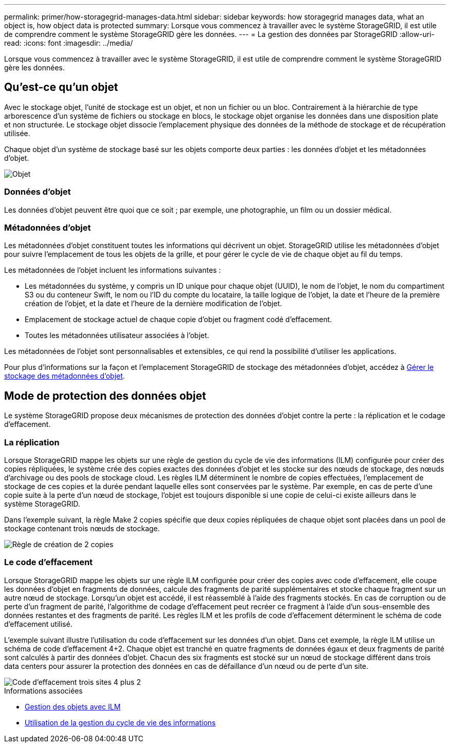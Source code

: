 ---
permalink: primer/how-storagegrid-manages-data.html 
sidebar: sidebar 
keywords: how storagegrid manages data, what an object is, how object data is protected 
summary: Lorsque vous commencez à travailler avec le système StorageGRID, il est utile de comprendre comment le système StorageGRID gère les données. 
---
= La gestion des données par StorageGRID
:allow-uri-read: 
:icons: font
:imagesdir: ../media/


[role="lead"]
Lorsque vous commencez à travailler avec le système StorageGRID, il est utile de comprendre comment le système StorageGRID gère les données.



== Qu'est-ce qu'un objet

Avec le stockage objet, l'unité de stockage est un objet, et non un fichier ou un bloc. Contrairement à la hiérarchie de type arborescence d'un système de fichiers ou stockage en blocs, le stockage objet organise les données dans une disposition plate et non structurée. Le stockage objet dissocie l'emplacement physique des données de la méthode de stockage et de récupération utilisée.

Chaque objet d'un système de stockage basé sur les objets comporte deux parties : les données d'objet et les métadonnées d'objet.

image::../media/object_conceptual_drawing.png[Objet]



=== Données d'objet

Les données d'objet peuvent être quoi que ce soit ; par exemple, une photographie, un film ou un dossier médical.



=== Métadonnées d'objet

Les métadonnées d'objet constituent toutes les informations qui décrivent un objet. StorageGRID utilise les métadonnées d'objet pour suivre l'emplacement de tous les objets de la grille, et pour gérer le cycle de vie de chaque objet au fil du temps.

Les métadonnées de l'objet incluent les informations suivantes :

* Les métadonnées du système, y compris un ID unique pour chaque objet (UUID), le nom de l'objet, le nom du compartiment S3 ou du conteneur Swift, le nom ou l'ID du compte du locataire, la taille logique de l'objet, la date et l'heure de la première création de l'objet, et la date et l'heure de la dernière modification de l'objet.
* Emplacement de stockage actuel de chaque copie d'objet ou fragment codé d'effacement.
* Toutes les métadonnées utilisateur associées à l'objet.


Les métadonnées de l'objet sont personnalisables et extensibles, ce qui rend la possibilité d'utiliser les applications.

Pour plus d'informations sur la façon et l'emplacement StorageGRID de stockage des métadonnées d'objet, accédez à xref:../admin/managing-object-metadata-storage.adoc[Gérer le stockage des métadonnées d'objet].



== Mode de protection des données objet

Le système StorageGRID propose deux mécanismes de protection des données d'objet contre la perte : la réplication et le codage d'effacement.



=== La réplication

Lorsque StorageGRID mappe les objets sur une règle de gestion du cycle de vie des informations (ILM) configurée pour créer des copies répliquées, le système crée des copies exactes des données d'objet et les stocke sur des nœuds de stockage, des nœuds d'archivage ou des pools de stockage cloud. Les règles ILM déterminent le nombre de copies effectuées, l'emplacement de stockage de ces copies et la durée pendant laquelle elles sont conservées par le système. Par exemple, en cas de perte d'une copie suite à la perte d'un nœud de stockage, l'objet est toujours disponible si une copie de celui-ci existe ailleurs dans le système StorageGRID.

Dans l'exemple suivant, la règle Make 2 copies spécifie que deux copies répliquées de chaque objet sont placées dans un pool de stockage contenant trois nœuds de stockage.

image::../media/ilm_replication_make_2_copies.png[Règle de création de 2 copies]



=== Le code d'effacement

Lorsque StorageGRID mappe les objets sur une règle ILM configurée pour créer des copies avec code d'effacement, elle coupe les données d'objet en fragments de données, calcule des fragments de parité supplémentaires et stocke chaque fragment sur un autre nœud de stockage. Lorsqu'un objet est accédé, il est réassemblé à l'aide des fragments stockés. En cas de corruption ou de perte d'un fragment de parité, l'algorithme de codage d'effacement peut recréer ce fragment à l'aide d'un sous-ensemble des données restantes et des fragments de parité. Les règles ILM et les profils de code d'effacement déterminent le schéma de code d'effacement utilisé.

L'exemple suivant illustre l'utilisation du code d'effacement sur les données d'un objet. Dans cet exemple, la règle ILM utilise un schéma de code d'effacement 4+2. Chaque objet est tranché en quatre fragments de données égaux et deux fragments de parité sont calculés à partir des données d'objet. Chacun des six fragments est stocké sur un nœud de stockage différent dans trois data centers pour assurer la protection des données en cas de défaillance d'un nœud ou de perte d'un site.

image::../media/ec_three_sites_4_plus_2.png[Code d'effacement trois sites 4 plus 2]

.Informations associées
* xref:../ilm/index.adoc[Gestion des objets avec ILM]
* xref:using-information-lifecycle-management.adoc[Utilisation de la gestion du cycle de vie des informations]

